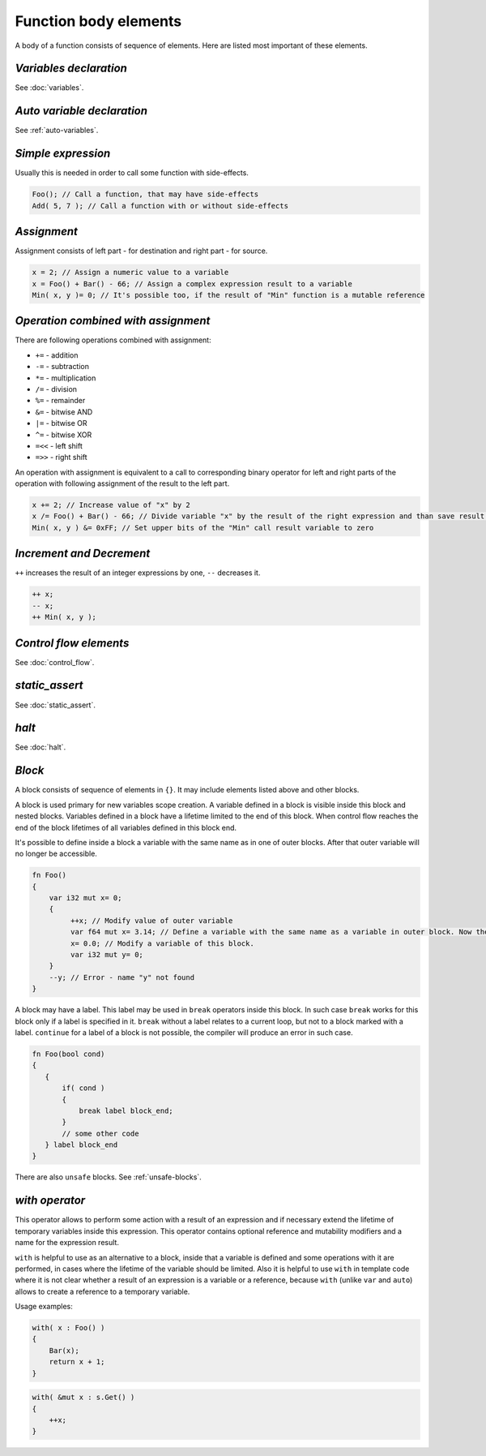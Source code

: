 Function body elements
======================

A body of a function consists of sequence of elements.
Here are listed most important of these elements.

***********************
*Variables declaration*
***********************
See :doc:`variables`.

***************************
*Auto variable declaration*
***************************
See :ref:`auto-variables`.

*******************
*Simple expression*
*******************

Usually this is needed in order to call some function with side-effects.

.. code-block:: u_spr

   Foo(); // Call a function, that may have side-effects
   Add( 5, 7 ); // Call a function with or without side-effects

************
*Assignment*
************

Assignment consists of left part - for destination and right part - for source.

.. code-block:: u_spr

   x = 2; // Assign a numeric value to a variable
   x = Foo() + Bar() - 66; // Assign a complex expression result to a variable
   Min( x, y )= 0; // It's possible too, if the result of "Min" function is a mutable reference

************************************
*Operation combined with assignment*
************************************

There are following operations combined with assignment:

* ``+=`` - addition
* ``-=`` - subtraction
* ``*=`` - multiplication
* ``/=`` - division
* ``%=`` - remainder
* ``&=`` - bitwise AND
* ``|=`` - bitwise OR
* ``^=`` - bitwise XOR
* ``=<<`` - left shift
* ``=>>`` - right shift

An operation with assignment is equivalent to a call to corresponding binary operator for left and right parts of the operation with following assignment of the result to the left part.

.. code-block:: u_spr

   x += 2; // Increase value of "x" by 2
   x /= Foo() + Bar() - 66; // Divide variable "x" by the result of the right expression and than save result into "x"
   Min( x, y ) &= 0xFF; // Set upper bits of the "Min" call result variable to zero

*************************
*Increment and Decrement*
*************************

``++`` increases the result of an integer expressions by one, ``--`` decreases it.

.. code-block:: u_spr

   ++ x;
   -- x;
   ++ Min( x, y );

***********************
*Control flow elements*
***********************
See :doc:`control_flow`.

***************
*static_assert*
***************
See :doc:`static_assert`.

******
*halt*
******
See :doc:`halt`.

*******
*Block*
*******

A block consists of sequence of elements in ``{}``.
It may include elements listed above and other blocks.

A block is used primary for new variables scope creation.
A variable defined in a block is visible inside this block and nested blocks.
Variables defined in a block have a lifetime limited to the end of this block.
When control flow reaches the end of the block lifetimes of all variables defined in this block end.

It's possible to define inside a block a variable with the same name as in one of outer blocks.
After that outer variable will no longer be accessible.

.. code-block:: u_spr

   fn Foo()
   {
       var i32 mut x= 0;
       {
            ++x; // Modify value of outer variable
            var f64 mut x= 3.14; // Define a variable with the same name as a variable in outer block. Now the outer "x" variable will not be accessible until the end of the current block.
            x= 0.0; // Modify a variable of this block.
            var i32 mut y= 0;
       }
       --y; // Error - name "y" not found
   }

A block may have a label.
This label may be used in ``break`` operators inside this block.
In such case ``break`` works for this block only if a label is specified in it.
``break`` without a label relates to a current loop, but not to a block marked with a label.
``continue`` for a label of a block is not possible, the compiler will produce an error in such case.

.. code-block:: u_spr

   fn Foo(bool cond)
   {
      {
          if( cond )
          {
              break label block_end;
          }
          // some other code
      } label block_end
   }

There are also ``unsafe`` blocks.
See :ref:`unsafe-blocks`.

***************
*with operator*
***************

This operator allows to perform some action with a result of an expression and if necessary extend the lifetime of temporary variables inside this expression.
This operator contains optional reference and mutability modifiers and a name for the expression result.

``with`` is helpful to use as an alternative to a block, inside that a variable is defined and some operations with it are performed, in cases where the lifetime of the variable should be limited.
Also it is helpful to use ``with`` in template code where it is not clear whether a result of an expression is a variable or a reference, because ``with`` (unlike ``var`` and ``auto``) allows to create a reference to a temporary variable.

Usage examples:

.. code-block:: u_spr

   with( x : Foo() )
   {
       Bar(x);
       return x + 1;
   }

.. code-block:: u_spr

   with( &mut x : s.Get() )
   {
       ++x;
   }
